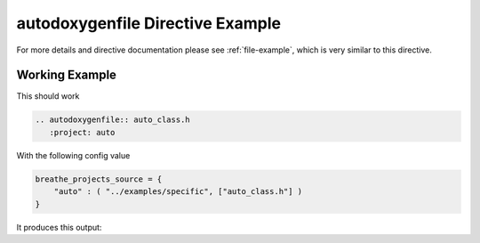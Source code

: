 
.. _autodoxygenfile-example:

autodoxygenfile Directive Example
=================================

For more details and directive documentation please see :ref:`file-example`,
which is very similar to this directive.

Working Example
---------------

This should work

.. code-block:: rst

   .. autodoxygenfile:: auto_class.h
      :project: auto

With the following config value

.. code-block:: python

   breathe_projects_source = {
       "auto" : ( "../examples/specific", ["auto_class.h"] )
   }

It produces this output:

.. autodoxygenfile:: auto_class.h
   :project: auto
